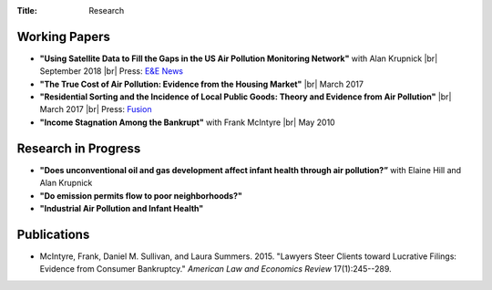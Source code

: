 :Title: Research

.. |br| raw:: html

    <br />


Working Papers
--------------

- **"Using Satellite Data to Fill the Gaps in the US Air Pollution Monitoring
  Network"** with Alan Krupnick |br|
  September 2018 |moncoverage|_ |br|
  Press: `E&E News <https://www.eenews.net/greenwire/stories/1060096761/search?keyword=epa+undercounts>`__
- **"The True Cost of Air Pollution: Evidence from the Housing Market"** |br|
  March 2017 |pollhouse|_
- **"Residential Sorting and the Incidence of Local Public Goods: Theory and Evidence from Air Pollution"** |br|
  March 2017 |pollsort|_ |br|
  Press: `Fusion <http://fusion.net/story/319892/true-cost-of-environmental-gentrification-study>`_
- **"Income Stagnation Among the Bankrupt"** with Frank McIntyre |br|
  May 2010 |bincome|_

.. |moncoverage| image:: {filename}/images/pdf.png
.. _moncoverage: {filename}/pdf/Sullivan_Krupnick_Filling_monitor_gaps_with_satellites.pdf

.. |pollhouse| image:: {filename}/images/pdf.png
.. _pollhouse: {filename}/pdf/Sullivan_Cost_of_Pollution_housing.pdf

.. |pollsort| image:: {filename}/images/pdf.png
.. _pollsort: {filename}/pdf/Sullivan_Sorting_Pollution.pdf

.. |bincome| image:: {filename}/images/external.png
.. _bincome: https://papers.ssrn.com/sol3/papers.cfm?abstract_id=1684616 

Research in Progress
--------------------

- **"Does unconventional oil and gas development affect infant health through air
  pollution?”** with Elaine Hill and Alan Krupnick
- **"Do emission permits flow to poor neighborhoods?"**
- **"Industrial Air Pollution and Infant Health"**


Publications
------------

- McIntyre, Frank, Daniel M. Sullivan, and Laura Summers. 2015. "Lawyers Steer
  Clients toward Lucrative Filings: Evidence from Consumer Bankruptcy."
  *American Law and Economics Review* 17(1):245--289. |steer|_
  
.. |steer| image:: {filename}/images/external.png
.. _steer: http://aler.oxfordjournals.org/content/17/1/245.short
